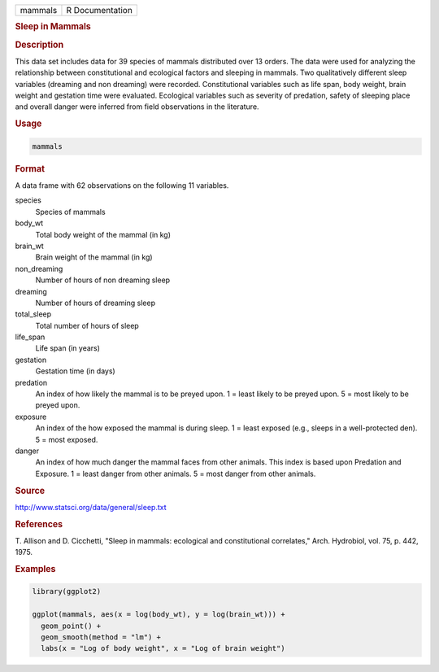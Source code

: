 .. container::

   ======= ===============
   mammals R Documentation
   ======= ===============

   .. rubric:: Sleep in Mammals
      :name: mammals

   .. rubric:: Description
      :name: description

   This data set includes data for 39 species of mammals distributed
   over 13 orders. The data were used for analyzing the relationship
   between constitutional and ecological factors and sleeping in
   mammals. Two qualitatively different sleep variables (dreaming and
   non dreaming) were recorded. Constitutional variables such as life
   span, body weight, brain weight and gestation time were evaluated.
   Ecological variables such as severity of predation, safety of
   sleeping place and overall danger were inferred from field
   observations in the literature.

   .. rubric:: Usage
      :name: usage

   .. code:: R

      mammals

   .. rubric:: Format
      :name: format

   A data frame with 62 observations on the following 11 variables.

   species
      Species of mammals

   body_wt
      Total body weight of the mammal (in kg)

   brain_wt
      Brain weight of the mammal (in kg)

   non_dreaming
      Number of hours of non dreaming sleep

   dreaming
      Number of hours of dreaming sleep

   total_sleep
      Total number of hours of sleep

   life_span
      Life span (in years)

   gestation
      Gestation time (in days)

   predation
      An index of how likely the mammal is to be preyed upon. 1 = least
      likely to be preyed upon. 5 = most likely to be preyed upon.

   exposure
      An index of the how exposed the mammal is during sleep. 1 = least
      exposed (e.g., sleeps in a well-protected den). 5 = most exposed.

   danger
      An index of how much danger the mammal faces from other animals.
      This index is based upon Predation and Exposure. 1 = least danger
      from other animals. 5 = most danger from other animals.

   .. rubric:: Source
      :name: source

   http://www.statsci.org/data/general/sleep.txt

   .. rubric:: References
      :name: references

   T. Allison and D. Cicchetti, "Sleep in mammals: ecological and
   constitutional correlates," Arch. Hydrobiol, vol. 75, p. 442, 1975.

   .. rubric:: Examples
      :name: examples

   .. code:: R

      library(ggplot2)

      ggplot(mammals, aes(x = log(body_wt), y = log(brain_wt))) +
        geom_point() +
        geom_smooth(method = "lm") +
        labs(x = "Log of body weight", x = "Log of brain weight")
